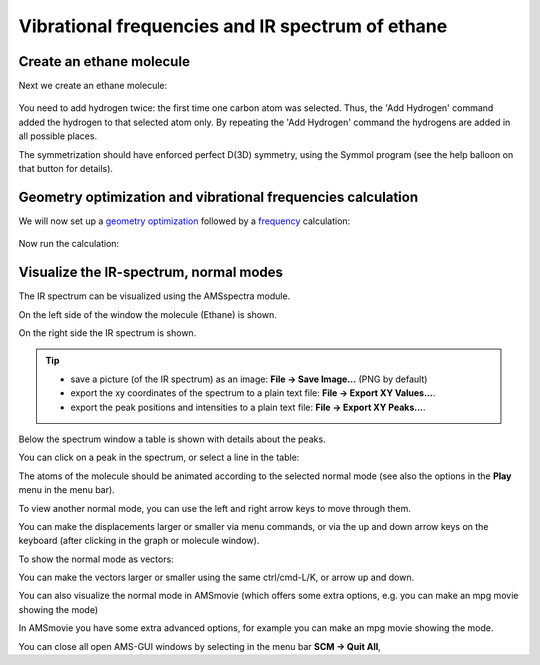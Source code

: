 .. _FREQ_ETHANE: 

Vibrational frequencies and IR spectrum of ethane
*************************************************

Create an ethane molecule
=========================

.. rst-class:: steps

  \ 
    | **1.** Open AMSinput

Next we create an ethane molecule: 

.. rst-class:: steps

  \ 
    | **1.** Select the C-tool (|CTool|)
    | **2.** Click once in the molecule drawing area to make a carbon atom
    | **3.** Click again to make a second carbon atom
    | **4.** Select **Atoms → Add Hydrogens**
    | **5.** And do it again: **Atoms → Add Hydrogens**
    | **6.** Pre-optimize by clicking on |PreOptimTool|
    | **7.** Click the Symmetrize button |SymmTool|

.. figure:: /Images/IRSpectrumOfEthane/t3-3-ethane.png
    :align: center

You need to add hydrogen twice: the first time one carbon atom was selected. 
Thus, the 'Add Hydrogen' command added the hydrogen to that selected atom only. 
By repeating the 'Add Hydrogen' command the hydrogens are added in all possible places. 

The symmetrization should have enforced perfect D(3D) symmetry, using the Symmol program (see the help balloon on that button for details). 

Geometry optimization and vibrational frequencies calculation
=============================================================

We will now set up a `geometry optimization <../../AMS/Tasks/Geometry_Optimization.html>`__ followed by a `frequency <../../AMS/Vibrational_Spectroscopy.html>`__ calculation:

.. rst-class:: steps

  \ 
    | In the main ADF panel:
    | **1.** Select **Task → Geometry Optimization**
    | **2.** Check the **Frequencies** check-box 

.. figure:: /Images/IRSpectrumOfEthane/t3-4-main.png
    :align: center

Now run the calculation:

.. rst-class:: steps

  \ 
    | In AMSinput
    | **1.** In the **menu bar**, select **File → Run** (give your calculation a nice name, e.g.  'ethane')
    | Wait for the calculation to finish (check the logfile)...
    | **2.** In the dialog that appears when the calculation is finished, click 'Yes' to import the optimized geometry


Visualize the IR-spectrum, normal modes
=======================================

The IR spectrum can be visualized using the AMSspectra module.

.. rst-class:: steps

  \ 
    | In AMSinput
    | **1.** In the **menu bar** Select **SCM → Spectra**

.. image:: /Images/IRSpectrumOfEthane/t3-5-spectra.png

On the left side of the window the molecule (Ethane) is shown. 

On the right side the IR spectrum is shown. 

.. tip::

  - save a picture (of the IR spectrum) as an image: **File → Save Image...** (PNG by default)
  - export the xy coordinates of the spectrum to a plain text file: **File → Export XY Values...**.
  - export the peak positions and intensities to a plain text file: **File → Export XY Peaks...**.  

Below the spectrum window a table is shown with details about the peaks.

You can click on a peak in the spectrum, or select a line in the table: 

.. rst-class:: steps

  \
    | **1.** Click on the mode with the intensity (approximately 58 km/mol) in the table


.. image:: /Images/IRSpectrumOfEthane/t3-5-normalmode.png

The atoms of the molecule should be animated according to the selected normal mode (see also the options in the **Play** menu in the menu bar).

To view another normal mode, you can use the left and right arrow keys to move through them.

You can make the displacements larger or smaller via menu commands, or via the up and down arrow keys on the keyboard 
(after clicking in the graph or molecule window).

To show the normal mode as vectors: 

.. rst-class:: steps

  \ 
    | **1.** Click in the molecule window to make sure it has input focus
    | **2.** Click on **Play → Displacement Vectors** to visualize the normal mode with vectors

.. image:: /Images/IRSpectrumOfEthane/t3-5-normalmodevecs.png

You can make the vectors larger or smaller using the same ctrl/cmd-L/K, or arrow up and down. 

You can also visualize the normal mode in AMSmovie (which offers some extra options, e.g. you can make an mpg movie showing the mode)

.. rst-class:: steps

  \ 
    | In the menu bar, select **Play → Open Mode In AMSmovie** 

In AMSmovie you have some extra advanced options, for example you can make an mpg movie showing the mode. 


.. seealso::

  `Partial Vibrational Spectra (PVDOS) <../../AMS/Vibrational_Spectroscopy.html#partial-vibrational-spectra-pvdos>`__

You can close all open AMS-GUI windows by selecting in the menu bar  **SCM → Quit All**,

